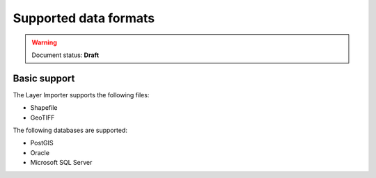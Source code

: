 .. _dataadmin.importer.formats:

Supported data formats
======================

.. warning:: Document status: **Draft**

Basic support
-------------

.. todo:: The supported formats via the GUI importer are limited to one vector type and one raster type - correct?

The Layer Importer supports the following files:

* Shapefile
* GeoTIFF

The following databases are supported:

* PostGIS
* Oracle
* Microsoft SQL Server


.. todo:: Enabling support for Oracle and SQL Server (see also SUITE-1141)

    Oracle and SQL Server require extra drivers to be installed. Some of these drivers are found as part of your database installation, and are not included as part of the OpenGeo Suite.

    * `Install instructions for Oracle <../../geoserver/data/database/oracle/>`_
    * `Install instructions for SQL Server <../../geoserver/data/database/sqlserver/>`_


